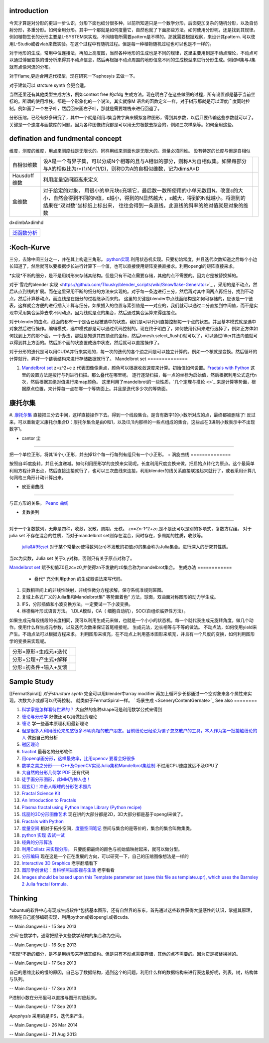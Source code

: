 introduction
============

今天才算是对分形的更进一步认识，分形下面也细分很多种，以前所知道只是一个数学分形，后面更加复杂的随机分形，以及自仿射分形，多重分形。如何全用分形。其中一个那就是如何度量它，自然也就了下面那些方法。如何使用分形呢，还是找到其规律。例如植物生长的分形主要是L-SYSTEM来实现，不同植物所需要pattern是不样的。那就需要根据观察，来设计其pattern. 可以使用L-Studio或者vlab来做实验。在这个过程中有随机过程。但是每一种植物随机过程也可以也是不一样的。

对于地形的生成，常用中位连接法，再加上高度图，当然各种地形的生成也是不同的规律，这里主要用到是不动点理论，不动点可以通过傅里变换的谱分析来得其不动点信息，然后再根据不动点周围的地形信息不同的生成模型来进行分形生成。例如M集与J集就有点像河流的分布。

对于flame,更适合用迭代模型，现在研究一下aphosyis 去做一下。

对于建筑可以 strcture synth 会更合适。

当然还里还有其他类型生成方法，例如context free 的cfdg 生成方法。现在明白了在这些做图的过程，所有设置都是基于当前坐标的。所谓的使用堆栈，都是一个形象化的一个说法，其实就像M 语言的函数定义一样，对于树形那就是可以深度广度同时控制。例如画了一个左子叶，然后回来画右子叶，那就是需要堆栈来进行回退了。


分形压缩，已经有好多研究了，其中一个就是利用J集当做字典来模拟各种图形，得到其参数，以后只要传输这些参数就可以了。关键是一个速度与函数库的问题。因为各种图像终究都是可以用无穷极数去拟合的，例如三次样条等。如何全用这些。

defination and fundmental concept
=================================

维度，测度的维度，用点来测度线是无限长的。同样用线来测面也是无限大的。测量必须同维。
没有特定的长度与但是自相似

.. csv-table:: 

   自相似维数 ,设A是一个有界子集，可以分成N个相等的且与A相似的部分，则称A为自相似集。如果每部分与A的相似比为r=(1/N)^(1/D)，则称D为A的自相似维数，记为dimsA=D ,
   Hausdoff 维数 ,  利用度量空间距离来定义 ,
   盒维数 , 对于给定的对象， 用很小的单元块ε充填它，最后数一数所使用的小单元数目N。改变ε的大小，自然会得到不同的N值，ε越小，得到的N显然越大 ，ε越大，得到的N就越小。将测到的结果在“双对数”坐标纸上标出来， 往往会得到一条直线，此直线的斜率的绝对值就是对象的维数 ,

d≥dimbA≥dimhd

.. csv-table:: 

   `泛函数分析 <FunctionAnalysis>`_ 

:Koch-Kurve
===========

三分，去除中间三分之一，并在其上构造三角形。
`python实现 <http://stackoverflow.com/questions/932222/implementing-the-koch-curve>`_  利用状态机实现。只要初始常度，并且迭代次数知道之后每个小边长知道了，然后就可以要根据步长进行计算下一个值，也可以直接使用矩阵变换直接求。利用opengl的矩阵直接来求。

*实现*不断的细分，是不是用树形来存储其结构。但是只有不动点需要存储，其他的点不需要的。因为它是被替换掉的。 

对于`雪花的blender 实现 <https://github.com/Tlousky/blender_scripts/wiki/Snowflake-Generator>`_ ，采用的是不动点，然后从点到线的扩展。而在这里采用不断的细分的方法来实现的。对于每一条边进行三分，然后再对其中间两点再细分，找到不动点，然后计算移动点。而连线是在细分的过程继承而来的。
这里的关键是blender中点线面结构是如何可存储的，应该是一个链表，这样就会方便的进行插入计算与细分。如果插入的位置与索引值是一一对应的，我们就可以通过二分直接到中间值，而不是实现中采用集合运算去求不同动点。因为线就是点的集合，然后通过集合运算来得连接点。

对于blender的由点，线面的都有一个是否已经被选中的状态。我们是可以代码直接控制每一个点的状态。并且基本模式就是选中对象然后进行操作。编辑模式，选中模式都是可以通过代码控制的。现在终于明白了，如何使用代码来进行选择了，例如正方体如何找到上方的那个面，一个办法，那就是知道其四顶点的坐标，然后bmesh.select_flush()就可以了，可以通过filter其法向值就可以得到其上方面的。然后那个面的状态置成选中状态，然后就可以直接操作了。

对于分形的迭代是可以用CUDA并行来实现的，每一次的迭代的各个边之间是可以独立计算的。例如一个核就是变换。然后循环的计算就行，弄好一个链表结构来进行存储数据就行了。
Mandelbrot set
==============

#. `Mandelbrot set  <http://en.wikipedia.org/wiki/Mandelbrot_set>`_  z=z^2+c  z 代表图像像素点，颜色可以根据收敛速度来计算。初始值如何设置。`Fractals with Python <http://0pointer.de/blog/projects/mandelbrot.html>`_  这里的设置方法是按行与列进行扫描。那么叠代在哪里呢。 逐行逐渐扫描，每一点的坐标为启始值，然后根据利用公式迭代n次，然后根据其绝对值进行来map颜色。 这里利用了mandelbrot的一些性质，`几个定理与推论 <>`_    来是计算等势面，根据原点位置，来计算每一点在哪一个等势面上。并且是迭代多少次的等势面。

康托尔集
============

#. `康托尔集 <http://zh.wikipedia.org/wiki/&#37;E5&#37;BA&#37;B7&#37;E6&#37;89&#37;98&#37;E5&#37;B0&#37;94&#37;E9&#37;9B&#37;86>`_  直接把三分去中间，这样直接操作下去。得到一个线段集合。是含有数字1的小数所对应的点，最终都被删除了!
反过来，可以重新定义康托尔集合D：康托尔集合是由0和1，以及(0,1)内那样的一些点组成的集合，这些点在3进制小数表示中不出现数字1。

+ cantor 尘
============

把一个单位正形，将其16个小正形，并去掉12个每一行每列有组只有一个小正形。
+ 涡旋曲线
==============

按照自45度旋转，并且长度递减。如何利用图形学的变换来实现呢。长度利用尺度变换来做。把启始点转化为原点。这个最简单利用方程计算出点，然后直接连接就行了，也可以三次曲线来连接，利用blender的线关系直接联接起来就行了，或者采用计算几何网格三角形计动计算出来。

+ 皮亚诺曲线
=================

与正方形的关系。
`Peano 曲线 <http://math.fudan.edu.cn/gdsx/XXYD/Peano%E6%9B%B2%E7%BA%BF.pdf>`_ 

+  复数娄列
===============


对于一个复数数列，无非是四种，收敛，发散，周期，无秩。
zn=Zn-1^2+zc,是不是还可以是别的多项式，复数方程组。
对于julia set 不存在混合的性质，而对于mandelbrot set则存在混合，同时存在，多周期的性质，收敛等。

 `julia&#95;set <http://en.wikipedia.org/wiki/Julia&#95;set>`_   对于某个常量zc使得数列{zn}不发散的初值z0的集合称为Julia集合。进行深入的研究其性质。

当zc为实数，Julia set 关于x,y对称，否则只有关于原点对称了。

`Mandelbrot set <http://en.wikipedia.org/wiki/Mandelbrot_set>`_  赋予初值Z0且zc=z0,并使得zn不发散的z0集合称为mandelbrot集合。
生成办法
============

  * 叠代* 充分利用pthon 的生成器语法来写代码。
#. 实数相空间上的非线性映射，非线性微分方程求解，保守系统准规则斑图。
#. 复域上各式广义的Julia集和Mandelbrot集" 等势面着色“ 方法，球面，双曲面对称图形的动力学生成。
#. IFS，分形插值和小波变换方法。一定要试一下小波变换。
#. 林德梅叶形式语言方法。
   1.DLA模型，CA（ 细胞自动机），SOC(自组织临界性方法）。

如果生成元每段线段的长度相同，我可以利用生成元来做，也就是一个小小的状态机。每一个就代表生成元旋转角度。做几个动作。使用什么样生成元参数，以及迭代次数来保证首尾相接呢。
生成元法，边长相等与不等的做法。
不动点法，如何使用yield来产生。不动点法可以根据方程来求。
利用图形来填充，在不动点上利用基本图形来填充，并且有一个尺度的变换，如何利用图形学的变换来实现呢。

.. csv-table:: 

   分形=原形+生成元+迭代,
   分形=公理+产生式+解释 ,
   分形=初条件+输入+反馈 ,


Sample Study
============

[[FermatSpiral]]  *对于structure synth* 完全可以用blender中array modifier 再加上循环步长都通过一个空对象来各个属性来实现。次数大小或都可以代码控制。  就类似于FermatSpiral一样。
` 场景生成 <SceneryContentGernate>`_  
See also
========



#. `科学家是怎样看待世界的？ <http://songshuhui.net/archives/39756>`_  大自然的各种shape可是利用数学公式来得到
#. `缠论与分形学 <http://www.360doc.com/content/11/0126/09/464381&#95;89066420.shtml>`_  好像还可以用做投资理论
#. `缠论 <http://baike.baidu.com/view/3361133.htm>`_  学一些基本原理利用最新理论
#. `但是很多人利用缠论来忽悠很多不明真相的散户朋友。目前缠论已经沦为骗子忽悠散户的工具，本人作为第一批接触缠论的人 <http://bbs.tianya.cn/post-stocks-929632-1.shtml>`_  做出自己的分析
#. `磁区理论 <http://bbs.10jqka.com.cn/ths,5502,89,1>`_  
#. `fractint <http://www.fractint.org/>`_  最著名的分形软件
#. `用opengl画分形，这样最效率，比用opencv 要看会好很多 <http://www.cnblogs.com/easymind223/archive/2012/07/07/2580835.html>`_  
#. `数学之美之分形——C++及OpenCV实现Julia集和Mandelbrot集绘制 <http://blog.csdn.net/xizhibei/article/details/6664184>`_  不过用CPU速度就远不及GPU了
#. `大自然的分形几何学 PDF <http://blog.sina.com.cn/s/blog&#95;67532f7c01013huy.html>`_  还有代码 
#. `徒手画分形图形，此MM乃神人也！ <http://www.matrix67.com/blog/archives/4000>`_  
#. `超玄幻！冲击人眼球的分形艺术照片 <http://blog.sina.com.cn/s/blog&#95;59a923a60100mwyn.html>`_  
#. `Fractal Science Kit <http://www.fractalsciencekit.com/index.htm>`_  
#. `An Introduction to Fractals <http://paulbourke.net/fractals/fracintro/>`_  
#. `Plasma fractal using Python Image Library (Python recipe) <http://code.activestate.com/recipes/577113-plasma-fractal-using-python-image-library/>`_  
#. `炫丽的3D分形图像艺术 <http://c.chinavisual.com/2009/07/03/c58754/p2.shtml>`_  现在讲的大部分都是2D，3D大部分都是基于opengl来做了。
#. `Fractals with Python <http://0pointer.de/blog/projects/mandelbrot.html>`_  
#. `度量空间 <http://blog.sina.com.cn/s/blog&#95;486c2cbf0102dzqm.html>`_  相对于拓扑空间，`度量空间笔记 <http://cos.name/cn/topic/17106>`_  空间与集合的是等价的，集合的集合叫做集类。
#. `python 实现 去试一试 <http://www.chinavib.com/thread-96990-1-1.html>`_  
#. `经典的分形算法 <http://www.douban.com/note/230496472/>`_  
#. `利用Collatz 来实现分形。 <http://iphyer.github.io/blog/2013/01/13/pythoncollatz/>`_  只要能把最终的颜色与初始值映射起来，就可以做分型。
#. `分形编码 <http://baike.baidu.com/view/5682461.htm>`_  现在这是一个正在发展的方向，可以研究一下，自己的压缩图像想法是一样的
#. `Interactive 3D Graphics <https://www.udacity.com/course/cs291>`_  老李翻墙看下
#. `图形学创世纪：当科学照进影视与生活 <http://tech.sina.com.cn/zl/post/detail/it/2013-10-31/pid&#95;8436547.htm>`_  老李看看
#. `Images should be based upon this Template parameter set (save this file as template.upr), which uses the Barnsley 2 Julia fractal formula.  <http://www.parkenet.org/jp/ufchallenge3.html>`_  

Thinking
========



*ubuntu的软件中心有现成生成软件*包括基本图形，还有自然界的东东。首先通过这些软件获得大量感性的认识，掌握其原理，然后在自己能够编码实现，利用python或者opengl.或者cuda.

-- Main.GangweiLi - 15 Sep 2013


*空间*
在数学中，通常把赋予某些数学结构的集合称为空间。

-- Main.GangweiLi - 16 Sep 2013


*实现*不断的细分，是不是用树形来存储其结构。但是只有不动点需要存储，其他的点不需要的。因为它是被替换掉的。

-- Main.GangweiLi - 17 Sep 2013


自己的思维比较的慢的原因，自己忘了数据结构，遇到这个的问题，利用什么样的数据结构来进行表达最好呢，列表，树，结构体与队列。

-- Main.GangweiLi - 17 Sep 2013


P进制小数在分形里可以直接与图形对应起来。

-- Main.GangweiLi - 17 Sep 2013


*Apophysis* 采用的是IPS，迭代来产生。

-- Main.GangweiLi - 26 Mar 2014

-- Main.GangweiLi - 21 Aug 2013

